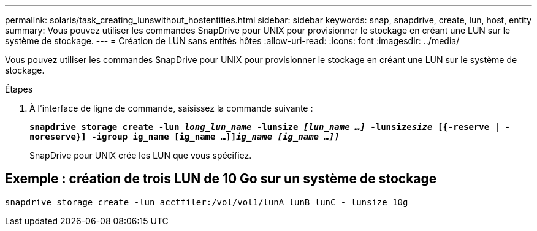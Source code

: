 ---
permalink: solaris/task_creating_lunswithout_hostentities.html 
sidebar: sidebar 
keywords: snap, snapdrive, create, lun, host, entity 
summary: Vous pouvez utiliser les commandes SnapDrive pour UNIX pour provisionner le stockage en créant une LUN sur le système de stockage. 
---
= Création de LUN sans entités hôtes
:allow-uri-read: 
:icons: font
:imagesdir: ../media/


[role="lead"]
Vous pouvez utiliser les commandes SnapDrive pour UNIX pour provisionner le stockage en créant une LUN sur le système de stockage.

.Étapes
. À l'interface de ligne de commande, saisissez la commande suivante :
+
`*snapdrive storage create -lun _long_lun_name_ -lunsize _[lun_name ...]_ -lunsize__size__ [{-reserve | -noreserve}] -igroup ig_name [ig_name ...]]_ig_name [ig_name ...]]_*`

+
SnapDrive pour UNIX crée les LUN que vous spécifiez.





== Exemple : création de trois LUN de 10 Go sur un système de stockage

`snapdrive storage create -lun acctfiler:/vol/vol1/lunA lunB lunC - lunsize 10g`
